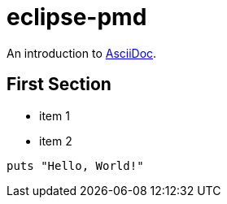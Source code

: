 = eclipse-pmd
:page-layout: base

An introduction to http://asciidoc.org[AsciiDoc].

== First Section

* item 1
* item 2

[source,ruby]
puts "Hello, World!"